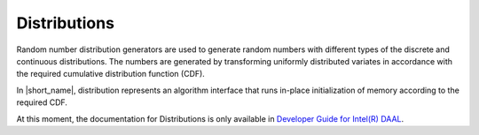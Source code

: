 .. ******************************************************************************
.. * Copyright 2014-2020 Intel Corporation
.. *
.. * Licensed under the Apache License, Version 2.0 (the "License");
.. * you may not use this file except in compliance with the License.
.. * You may obtain a copy of the License at
.. *
.. *     http://www.apache.org/licenses/LICENSE-2.0
.. *
.. * Unless required by applicable law or agreed to in writing, software
.. * distributed under the License is distributed on an "AS IS" BASIS,
.. * WITHOUT WARRANTIES OR CONDITIONS OF ANY KIND, either express or implied.
.. * See the License for the specific language governing permissions and
.. * limitations under the License.
.. *******************************************************************************/

Distributions
=============

Random number distribution generators are used to generate random numbers with different types
of the discrete and continuous distributions. The numbers are generated by transforming uniformly
distributed variates in accordance with the required cumulative distribution function (CDF).

In |short_name|, distribution represents an algorithm interface that runs in-place initialization
of memory according to the required CDF.

At this moment, the documentation for Distributions is only available in
`Developer Guide for Intel(R) DAAL <https://software.intel.com/en-us/daal-programming-guide-distributions>`_.
